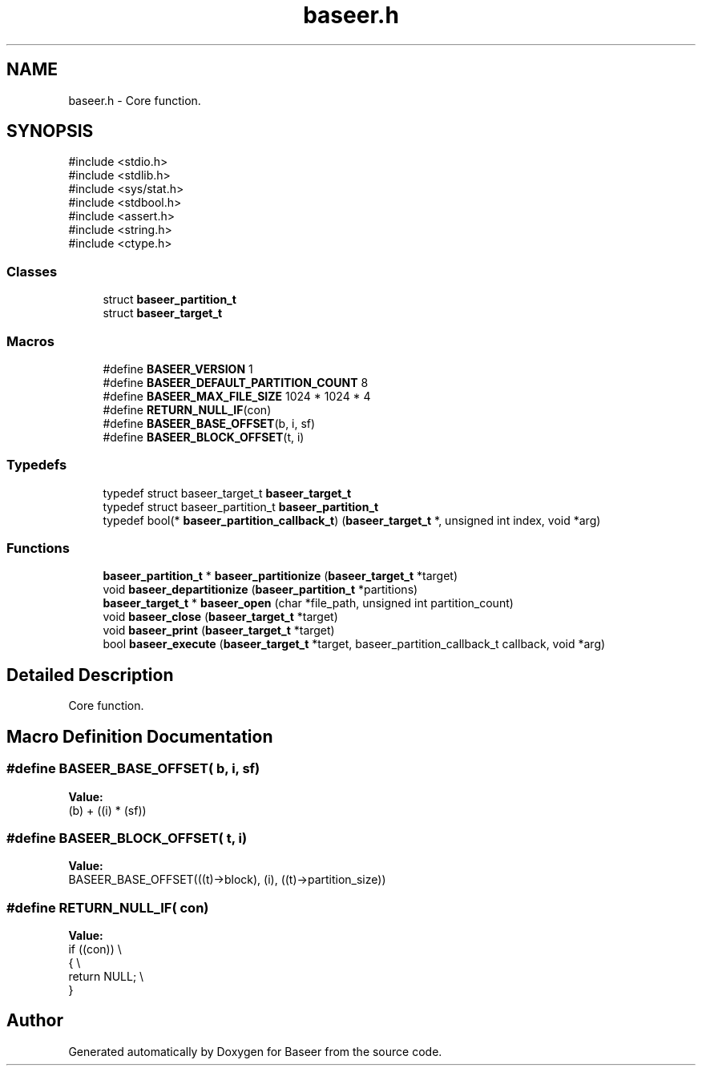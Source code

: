 .TH "baseer.h" 3 "Version 0.1.0" "Baseer" \" -*- nroff -*-
.ad l
.nh
.SH NAME
baseer.h \- Core function\&.  

.SH SYNOPSIS
.br
.PP
\fR#include <stdio\&.h>\fP
.br
\fR#include <stdlib\&.h>\fP
.br
\fR#include <sys/stat\&.h>\fP
.br
\fR#include <stdbool\&.h>\fP
.br
\fR#include <assert\&.h>\fP
.br
\fR#include <string\&.h>\fP
.br
\fR#include <ctype\&.h>\fP
.br

.SS "Classes"

.in +1c
.ti -1c
.RI "struct \fBbaseer_partition_t\fP"
.br
.ti -1c
.RI "struct \fBbaseer_target_t\fP"
.br
.in -1c
.SS "Macros"

.in +1c
.ti -1c
.RI "#define \fBBASEER_VERSION\fP   1"
.br
.ti -1c
.RI "#define \fBBASEER_DEFAULT_PARTITION_COUNT\fP   8"
.br
.ti -1c
.RI "#define \fBBASEER_MAX_FILE_SIZE\fP   1024 * 1024 * 4"
.br
.ti -1c
.RI "#define \fBRETURN_NULL_IF\fP(con)"
.br
.ti -1c
.RI "#define \fBBASEER_BASE_OFFSET\fP(b,  i,  sf)"
.br
.ti -1c
.RI "#define \fBBASEER_BLOCK_OFFSET\fP(t,  i)"
.br
.in -1c
.SS "Typedefs"

.in +1c
.ti -1c
.RI "typedef struct baseer_target_t \fBbaseer_target_t\fP"
.br
.ti -1c
.RI "typedef struct baseer_partition_t \fBbaseer_partition_t\fP"
.br
.ti -1c
.RI "typedef bool(* \fBbaseer_partition_callback_t\fP) (\fBbaseer_target_t\fP *, unsigned int index, void *arg)"
.br
.in -1c
.SS "Functions"

.in +1c
.ti -1c
.RI "\fBbaseer_partition_t\fP * \fBbaseer_partitionize\fP (\fBbaseer_target_t\fP *target)"
.br
.ti -1c
.RI "void \fBbaseer_departitionize\fP (\fBbaseer_partition_t\fP *partitions)"
.br
.ti -1c
.RI "\fBbaseer_target_t\fP * \fBbaseer_open\fP (char *file_path, unsigned int partition_count)"
.br
.ti -1c
.RI "void \fBbaseer_close\fP (\fBbaseer_target_t\fP *target)"
.br
.ti -1c
.RI "void \fBbaseer_print\fP (\fBbaseer_target_t\fP *target)"
.br
.ti -1c
.RI "bool \fBbaseer_execute\fP (\fBbaseer_target_t\fP *target, baseer_partition_callback_t callback, void *arg)"
.br
.in -1c
.SH "Detailed Description"
.PP 
Core function\&. 


.SH "Macro Definition Documentation"
.PP 
.SS "#define BASEER_BASE_OFFSET( b,  i,  sf)"
\fBValue:\fP
.nf
(b) + ((i) * (sf))
.PP
.fi

.SS "#define BASEER_BLOCK_OFFSET( t,  i)"
\fBValue:\fP
.nf
BASEER_BASE_OFFSET(((t)\->block), (i), ((t)\->partition_size))
.PP
.fi

.SS "#define RETURN_NULL_IF( con)"
\fBValue:\fP
.nf
    if ((con))              \\
    {                       \\
        return NULL;        \\
    }
.PP
.fi

.SH "Author"
.PP 
Generated automatically by Doxygen for Baseer from the source code\&.
